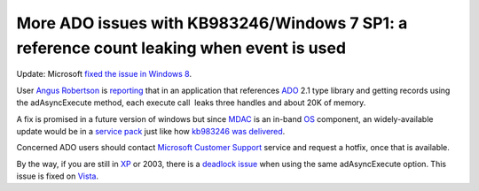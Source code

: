 .. meta::
   :description: Update: Microsoft fixed the issue in Windows 8.

More ADO issues with KB983246/Windows 7 SP1: a reference count leaking when event is used
=========================================================================================
.. post:: 14, Mar, 2011
   :tags: ActiveX Data Objects
   :category: Microsoft
   :author: me
   :nocomments:

Update: Microsoft `fixed the issue in Windows
8 <http://social.msdn.microsoft.com/Forums/en/windowsgeneraldevelopmentissues/thread/280de88a-77dd-455e-9797-b28928206e38>`__.

User `Angus
Robertson <http://social.msdn.microsoft.com/forums/en-US/user/threads?userid=7bbf7b11-2c59-4de0-a0ee-50f23c738764>`__
is `reporting <http://social.msdn.microsoft.com/Forums/en/sqldataaccess/thread/68e23681-f6b5-4ed5-b963-e63e34eeac2f>`__
that in an application that references
`ADO <http://en.wikipedia.org/wiki/ActiveX_Data_Objects>`__ 2.1 type
library and getting records using the adAsyncExecute method, each
execute call  leaks three handles and about 20K of memory.

A fix is
promised in a future version of windows but since
`MDAC <http://en.wikipedia.org/wiki/Microsoft_Data_Access_Components>`__
is an in-band `OS <http://en.wikipedia.org/wiki/Operating_system>`__
component, an widely-available update would be in a `service
pack <http://en.wikipedia.org/wiki/Service_pack>`__ just like how
`kb983246 was
delivered <http://jiangsheng.wordpress.com/2011/02/24/breaking-change-in-ado-update-kb983246-included-in-windows-7-service-pack-1/>`__.

Concerned ADO users should contact
`Microsoft <http://en.wikipedia.org/wiki/Microsoft>`__ `Customer
Support <http://en.wikipedia.org/wiki/Technical_support>`__ service and
request a hotfix, once that is available. 

By the way, if you are still
in `XP <http://en.wikipedia.org/wiki/Windows_XP>`__ or 2003, there is a
`deadlock issue <http://support.microsoft.com/kb/955843>`__ when using
the same adAsyncExecute option. This issue is fixed on
`Vista <http://en.wikipedia.org/wiki/Windows_Vista>`__.



